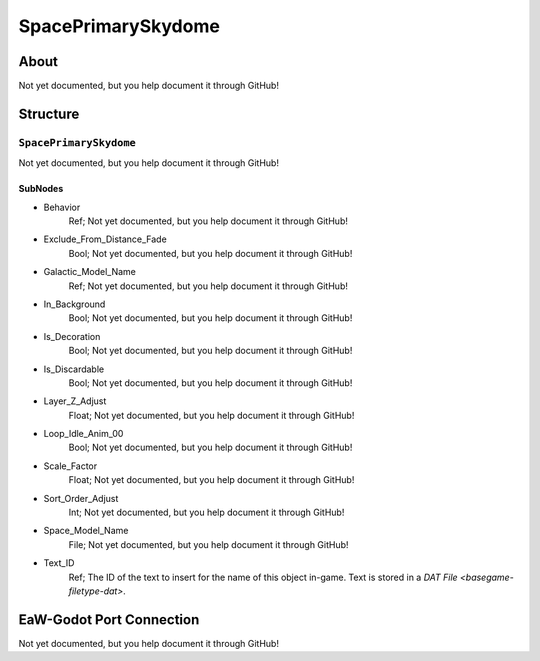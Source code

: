 ##########################################
SpacePrimarySkydome
##########################################


About
*****
Not yet documented, but you help document it through GitHub!


Structure
*********
``SpacePrimarySkydome``
-----------------------
Not yet documented, but you help document it through GitHub!

SubNodes
^^^^^^^^
- Behavior
	Ref; Not yet documented, but you help document it through GitHub!


- Exclude_From_Distance_Fade
	Bool; Not yet documented, but you help document it through GitHub!


- Galactic_Model_Name
	Ref; Not yet documented, but you help document it through GitHub!


- In_Background
	Bool; Not yet documented, but you help document it through GitHub!


- Is_Decoration
	Bool; Not yet documented, but you help document it through GitHub!


- Is_Discardable
	Bool; Not yet documented, but you help document it through GitHub!


- Layer_Z_Adjust
	Float; Not yet documented, but you help document it through GitHub!


- Loop_Idle_Anim_00
	Bool; Not yet documented, but you help document it through GitHub!


- Scale_Factor
	Float; Not yet documented, but you help document it through GitHub!


- Sort_Order_Adjust
	Int; Not yet documented, but you help document it through GitHub!


- Space_Model_Name
	File; Not yet documented, but you help document it through GitHub!


- Text_ID
	Ref; The ID of the text to insert for the name of this object in-game. Text is stored in a `DAT File <basegame-filetype-dat>`.







EaW-Godot Port Connection
*************************
Not yet documented, but you help document it through GitHub!

